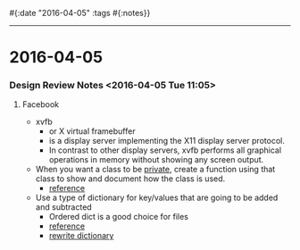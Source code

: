 #{:date "2016-04-05" :tags #{:notes}}

------

* 2016-04-05
*** Design Review Notes <2016-04-05 Tue 11:05>
**** Facebook
+ xvfb
  + or X virtual framebuffer
  + is a display server implementing the X11 display server protocol.
  + In contrast to other display servers, xvfb performs all graphical operations in memory without showing any screen output.
+ When you want a class to be _private_, create a function using that class to show and document how the class is used.
  + [[https://github.com/KeplerGroup/KIP-Facebook/blob/master/src/python/pkg/ggutils/__init__.py][reference]]
+ Use a type of dictionary for key/values that are going to be added and subtracted
  + Ordered dict is a good choice for files
  + [[https://github.com/KeplerGroup/KIP-Facebook/blob/master/src/python/pkg/pdutils/column_names.py][reference]]
  + [[https://github.com/KeplerGroup/KIP-Facebook/blob/master/src/python/pkg/pdutils/ordered_dict_with_attributes.py][rewrite dictionary]]

